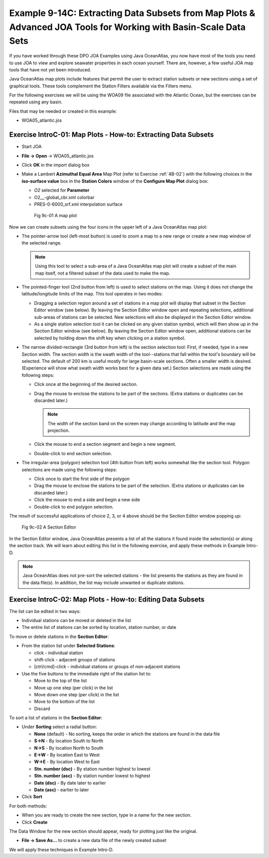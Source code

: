 Example 9-14C: Extracting Data Subsets from Map Plots & Advanced JOA Tools for Working with Basin-Scale Data Sets
=================================================================================================================
If you have worked through these DPO JOA Examples using Java OceanAtlas, you now have most of the tools you need to use JOA to view and explore seawater properties in each ocean yourself. There are, however, a few useful JOA map tools that have not yet been introduced.

Java OceanAtlas map plots include features that permit the user to extract station subsets or new sections using a set of graphical tools. These tools complement the Station Filters available via the Filters menu.

For the following exercises we will be using the WOA09 file associated with the Atlantic Ocean, but the exercises can be repeated using any basin.

Files that may be needed or created in this example:

* WOA05_atlantic.jos

Exercise IntroC-01: Map Plots - How-to: Extracting Data Subsets
---------------------------------------------------------------
* Start JOA
* **File → Open** → WOA05_atlantic.jos
* Click **OK** in the import dialog box
* Make a Lambert **Azimuthal Equal Area** Map Plot (refer to Exercise :ref:`4B-02`) with the following choices in the **iso-surface value** box in the **Station Colors** window of the **Configure Map Plot** dialog box:

  * *O2* selected for **Parameter**
  * O2\__-global_cbr.xml colorbar
  * PRES-0-6000_srf.xml interpolation surface

  .. figure:: figures/fig9c-01.png

    Fig 9c-01 A map plot

Now we can create subsets using the four icons in the upper left of a Java OceanAtlas map plot:

* The pointer-arrow tool (left-most button) is used to zoom a map to a new range or create a new map window of the selected range.

  .. note::

    Using this tool to select a sub-area of a Java OceanAtlas map plot will create a subset of the main map itself, not a filtered subset of the data used to make the map.

* The pointed-finger tool (2nd button from left) is used to select stations on the map. Using it does not change the latitude/longitude limits of the map. This tool operates in two modes:

  * Dragging a selection region around a set of stations in a map plot will display that subset in the Section Editor window (see below). By leaving the Section Editor window open and repeating selections, additional sub-areas of stations can be selected. New selections will also be displayed in the Section Editor window.
  * As a single station selection tool it can be clicked on any given station symbol, which will then show up in the Section Editor window (see below). By leaving the Section Editor window open, additional stations can be selected by holding down the shift key when clicking on a station symbol.

* The narrow divided-rectangle (3rd button from left) is the section selection tool: First, if needed, type in a new Section width. The section width is the swath width of the tool--stations that fall within the tool's boundary will be selected. The default of 200 km is useful mostly for large basin-scale sections. Often a smaller width is desired. (Experience will show what swath width works best for a given data set.) Section selections are made using the following steps:

  * Click once at the beginning of the desired section.
  * Drag the mouse to enclose the stations to be part of the sections. (Extra stations or duplicates can be discarded later.)

    .. note::

      The width of the section band on the screen may change according to latitude and the map projection.
  
  * Click the mouse to end a section segment and begin a new segment.
  * Double-click to end section selection.

* The irregular-area (polygon) selection tool (4th button from left) works somewhat like the section tool. Polygon selections are made using the following steps:

  * Click once to start the first side of the polygon
  * Drag the mouse to enclose the stations to be part of the selection. (Extra stations or duplicates can be discarded later.)
  * Click the mouse to end a side and begin a new side
  * Double-click to end polygon selection.

The result of successful applications of choice 2, 3, or 4 above should be the Section Editor window popping up:

.. figure:: figures/fig9c-02.png

  Fig 9c-02 A Section Editor

In the Section Editor window, Java OceanAtlas presents a list of all the stations it found inside the selection(s) or along the section track. We will learn about editing this list in the following exercise, and apply these methods in Example Intro-D.

.. note::
  Java OceanAtlas does not pre-sort the selected stations - the list presents the stations as they are found in the data file(s). In addition, the list may include unwanted or duplicate stations.

Exercise IntroC-02: Map Plots - How-to: Editing Data Subsets
------------------------------------------------------------
The list can be edited in two ways:

* Individual stations can be moved or deleted in the list
* The entire list of stations can be sorted by location, station number, or date

To move or delete stations in the **Section Editor**:

* From the station list under **Selected Stations**:

  * click - individual station
  * shift-click - adjacent groups of stations
  * [ctrl/cmd]-click - individual stations or groups of non-adjacent stations

* Use the five buttons to the immediate right of the station list to:

  * |editor-1| Move to the top of the list
  * |editor-2| Move up one step (per click) in the list
  * |editor-3| Move down one step (per click) in the list 
  * |editor-4| Move to the bottom of the list
  * |editor-5| Discard

To sort a list of stations in the **Section Editor**:

* Under **Sorting** select a radial button:

  * **None** (default) - No sorting, keeps the order in which the stations are found in the data file
  * **S→N** - By location South to North
  * **N→S** - By location North to South
  * **E→W** - By location East to West
  * **W→E** - By location West to East
  * **Stn. number (dsc)** - By station number highest to lowest
  * **Stn. number (asc)** - By station number lowest to highest
  * **Date (dsc)** - By date later to earlier
  * **Date (asc)** - earlier to later

* Click **Sort**

For both methods:

* When you are ready to create the new section, type in a name for the new section.
* Click **Create**

The Data Window for the new section should appear, ready for plotting just like the original.

* **File → Save As…** to create a new data file of the newly created subset

We will apply these techniques in Example Intro-D.



.. subs to make inline images work:

.. |editor-1| image:: imgs/editor-1.png
.. |editor-2| image:: imgs/editor-2.png
.. |editor-3| image:: imgs/editor-3.png
.. |editor-4| image:: imgs/editor-4.png
.. |editor-5| image:: imgs/editor-5.png